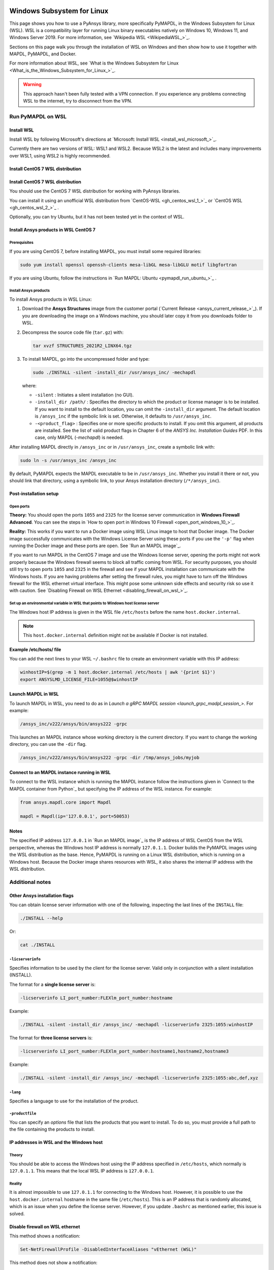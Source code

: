   .. _ref_guide_wsl:


Windows Subsystem for Linux
###########################

This page shows you how to use a PyAnsys library, more specifically PyMAPDL,
in the Windows Subsystem for Linux (WSL). WSL is a compatibility layer for
running Linux binary executables natively on Windows 10, Windows 11, and
Windows Server 2019. For more information, see `Wikipedia WSL <WikipediaWSL_>`_.

Sections on this page walk you through the installation of WSL on Windows and then
show how to use it together with MAPDL, PyMAPDL, and Docker.

For more information about WSL, see 
`What is the Windows Subsystem for Linux <What_is_the_Windows_Subsystem_for_Linux_>`_.

.. warning::
   This approach hasn't been fully tested with a VPN connection. If you
   experience any problems connecting WSL to the internet, try to
   disconnect from the VPN.


Run PyMAPDL on WSL 
******************

Install WSL
===========

Install WSL by following Microsoft's directions at 
`Microsoft: Install WSL <install_wsl_microsoft_>`_.

Currently there are two versions of WSL: WSL1 and WSL2. Because WSL2 is
the latest and includes many improvements over WSL1, using WSL2 is highly recommended.

Install CentOS 7 WSL distribution
=================================

Install CentOS 7 WSL distribution
=================================

You should use the CentOS 7 WSL distribution for working with PyAnsys
libraries.

You can install it using an unofficial WSL distribution from
`CentOS-WSL <gh_centos_wsl_1_>`_ or
`CentOS WSL <gh_centos_wsl_2_>`_ .

Optionally, you can try Ubuntu, but it has not been tested yet in the context of WSL.


Install Ansys products in WSL CentOS 7
======================================

Prerequisites
-------------
If you are using CentOS 7, before installing MAPDL, you must install some
required libraries:

.. code:: bash
   
   sudo yum install openssl openssh-clients mesa-libGL mesa-libGLU motif libgfortran


If you are using Ubuntu, follow the instructions in `Run MAPDL: Ubuntu <pymapdl_run_ubuntu_>`_ .


Install Ansys products
----------------------

To install Ansys products in WSL Linux:

1. Download the **Ansys Structures** image from the customer portal (`Current
   Release <ansys_current_release_>`_).  If you are
   downloading the image on a Windows machine, you should later copy it from
   you downloads folder to  WSL.

2. Decompress the source code file (``tar.gz``) with:

   .. code:: bash
   
       tar xvzf STRUCTURES_2021R2_LINX64.tgz


3. To install MAPDL, go into the uncompressed folder and type:

   .. code:: bash
   
       sudo ./INSTALL -silent -install_dir /usr/ansys_inc/ -mechapdl

   where: 

   - ``-silent`` : Initiates a silent installation (no GUI).

   - ``-install_dir /path/`` : Specifies the directory to which the product or
     license manager is to be installed. If you want to install to the default
     location, you can omit the ``-install_dir`` argument. The default
     location is ``/ansys_inc`` if the symbolic link is set. Otherwise, it
     defaults to ``/usr/ansys_inc``.

   - ``-<product_flag>`` : Specifies one or more specific products to install.
     If you omit this argument, all products are installed.
     See the list of valid product flags in Chapter 6 of the *ANSYS
     Inc. Installation Guides* PDF. In this case, only MAPDL (`-mechapdl`) is
     needed.

After installing MAPDL directly in ``/ansys_inc`` or in ``/usr/ansys_inc``,
create a symbolic link with:

.. code:: bash

    sudo ln -s /usr/ansys_inc /ansys_inc

By default, PyMAPDL expects the MAPDL executable to be in
``/usr/ansys_inc``. Whether you install it there or not, you should link that directory,
using a symbolic link, to your Ansys installation directory (``/*/ansys_inc``).


Post-installation setup
=======================

Open ports
----------

**Theory:** 
You should open the ports ``1055`` and ``2325`` for the license server
communication in **Windows Firewall Advanced**. You can see the steps in 
`How to open port in Windows 10 Firewall <open_port_windows_10_>`_.

**Reality:**
This works if you want to run a Docker image using WSL Linux image to host that
Docker image. The Docker image successfully communicates with the Windows
License Server using these ports if you use the ``'-p'`` flag when running the
Docker image and these ports are open. 
See `Run an MAPDL image`_.


If you want to run MAPDL in the CentOS 7 image and use the Windows license
server, opening the ports might not work properly because the Windows firewall
seems to block all traffic coming from WSL. For security purposes, you should
still try to open ports ``1055`` and ``2325`` in the firewall and see if your
MAPDL installation can communicate with the Windows hosts. If you are having
problems after setting the firewall rules, you might have to turn off the Windows
firewall for the WSL ethernet virtual interface. This might pose some unknown
side effects and security risk so use it with caution.
See `Disabling Firewall on WSL Ethernet <disabling_firewall_on_wsl_>`_.


Set up an environmental variable in WSL that points to Windows host license server
----------------------------------------------------------------------------------

The Windows host IP address is given in the WSL file ``/etc/hosts`` before the name
``host.docker.internal``.


.. note::
   This ``host.docker.internal`` definition might not be available if Docker is
   not installed.


**Example /etc/hosts/ file**

.. vale off

.. code-block:: bash
   :emphasize-lines: 8

   # This file was automatically generated by WSL.
   # To stop automatic generation of this file, add the following entry to /etc/wsl.conf:
   # [network]
   # generateHosts = false
   127.0.0.1       localhost
   127.0.1.1       AAPDDqVK5WqNLve.win.ansys.com   AAPDDqVK5WqNLve

   192.168.0.12    host.docker.internal
   192.168.0.12    gateway.docker.internal
   127.0.0.1       kubernetes.docker.internal

   # The following lines are desirable for IPv6 capable hosts
   ::1     ip6-localhost ip6-loopback
   fe00::0 ip6-localnet
   ff00::0 ip6-mcastprefix
   ff02::1 ip6-allnodes
   ff02::2 ip6-allrouters


.. vale on

You can add the next lines to your WSL ``~/.bashrc`` file to create an
environment variable with this IP address:

.. vale off

.. code:: bash

    winhostIP=$(grep -m 1 host.docker.internal /etc/hosts | awk '{print $1}')
    export ANSYSLMD_LICENSE_FILE=1055@$winhostIP


.. vale off

Launch MAPDL in WSL
===================

To launch MAPDL in WSL, you need to do as in 
`Launch a gRPC MAPDL session <launch_grpc_madpl_session_>`.
For example:

.. code:: bash

    /ansys_inc/v222/ansys/bin/ansys222 -grpc

This launches an MAPDL instance whose working directory is the current directory.
If you want to change the working directory, you can use the ``-dir`` flag.


.. code:: bash

    /ansys_inc/v222/ansys/bin/ansys222 -grpc -dir /tmp/ansys_jobs/myjob

Connect to an MAPDL instance running in WSL
===========================================

To connect to the WSL instance which is running the MAPDL instance follow the
instructions given in `Connect to the MAPDL container from Python`_ but specifying
the IP address of the WSL instance. For example:

.. code:: python 

    from ansys.mapdl.core import Mapdl
    
    mapdl = Mapdl(ip='127.0.0.1', port=50053)


Notes
=====

The specified IP address ``127.0.0.1`` in `Run an MAPDL image`_ is
the IP address of WSL CentOS from the WSL perspective, whereas the Windows host IP address is
normally ``127.0.1.1``. Docker builds the PyMAPDL images using the WSL
distribution as the base. Hence, PyMAPDL is running on a Linux WSL
distribution, which is running on a Windows host. Because the Docker image
shares resources with WSL, it also shares the internal IP address with the WSL
distribution.


Additional notes
****************


Other Ansys installation flags
==============================

You can obtain license server information with one of the following, inspecting
the last lines of the ``INSTALL`` file:

.. code:: bash
    
    ./INSTALL --help

Or:

.. code:: bash

    cat ./INSTALL


``-licserverinfo``
------------------

Specifies information to be used by the client for the license server. 
Valid only in conjunction with a silent installation (INSTALL). 
  
The format for a **single license server** is:

.. code:: bash

   -licserverinfo LI_port_number:FLEXlm_port_number:hostname

Example:

.. code:: bash
    
   ./INSTALL -silent -install_dir /ansys_inc/ -mechapdl -licserverinfo 2325:1055:winhostIP

The format for **three license servers** is:

.. code:: bash

   -licserverinfo LI_port_number:FLEXlm_port_number:hostname1,hostname2,hostname3
    
Example:
    
.. code:: bash

   ./INSTALL -silent -install_dir /ansys_inc/ -mechapdl -licserverinfo 2325:1055:abc,def,xyz


``-lang``
---------
Specifies a language to use for the installation of the product.


``-productfile``
----------------
You can specify an `options` file that lists the products that you want to
install. To do so, you must provide a full path to the file containing the
products to install.


IP addresses in WSL and the Windows host
========================================

Theory
------

You should be able to access the Windows host using the IP address specified in ``/etc/hosts``,
which normally is ``127.0.1.1``. This means that the local WSL IP address is
``127.0.0.1``.

Reality
-------

It is almost impossible to use ``127.0.1.1`` for connecting to the Windows
host. However, it is possible to use the ``host.docker.internal`` hostname in the
same file (``/etc/hosts``). This is an IP address that is randomly allocated, which is
an issue when you define the license server. However, if you update ``.bashrc``
as mentioned earlier, this issue is solved.



Disable firewall on WSL ethernet
==================================
This method shows a notification:

.. code:: pwsh

    Set-NetFirewallProfile -DisabledInterfaceAliases "vEthernet (WSL)"

This method does not show a notification:

.. code:: pwsh

    powershell.exe -Command "Set-NetFirewallProfile -DisabledInterfaceAliases \"vEthernet (WSL)\""


Link: `Disabling Firewall on WSL Ethernet <disabling_firewall_on_wsl_>`_

Windows 10 port forwarding
==========================


Link ports between WSL and Windows
----------------------------------

.. code:: pwsh

    netsh interface portproxy add v4tov4 listenport=1055 listenaddress=0.0.0.0 connectport=1055 connectaddress=XXX.XX.XX.XX


PowerShell command to view all forwards
---------------------------------------

.. code:: pwsh

    netsh interface portproxy show v4tov4


Delete port forwarding
----------------------

.. code:: pwsh

    netsh interface portproxy delete v4tov4 listenport=1055 listenaddres=0.0.0.0 protocol=tcp


Reset Windows network adapters
==============================

.. code:: pwsh

    netsh int ip reset all
    netsh winhttp reset proxy
    ipconfig /flushdns
    netsh winsock reset


Restart WSL service
===================

.. code:: pwsh

    Get-Service LxssManager | Restart-Service

Kill all processes with a given name
====================================

.. code:: pwsh

   Get-Process "ANSYS212" | Stop-Process


Install ``xvfb`` in CentOS 7
============================

If you want to replicate the CI/CD behavior, ``xvfb`` is needed. For more
information, see the ``.ci`` folder.

.. code:: bash

   yum install xorg-x11-server-Xvfb


Notes
*****

- PyMAPDL only works for shared-memory parallel (SMP) when running on WSL. This
  is why the flag ``-smp`` should be included.

- Because there are some incompatibilities between VPN and INTEL MPI, use the
  flag ``-mpi msmpi`` when calling MAPDL.

